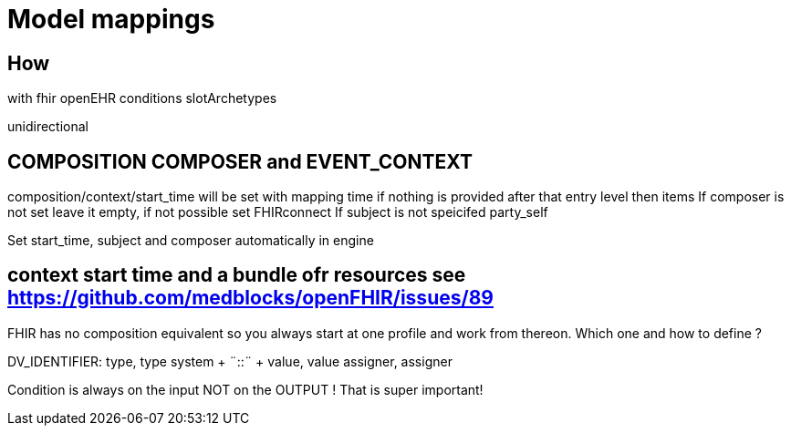 = Model mappings
:navtitle: Model mappings

== How
with
fhir
openEHR
conditions
slotArchetypes

unidirectional



== COMPOSITION COMPOSER and EVENT++_++CONTEXT

composition/context/start++_++time will be set with mapping time if
nothing is provided after that entry level then items If composer is not
set leave it empty, if not possible set FHIRconnect If subject is not
speicifed party++_++self

Set start++_++time, subject and composer automatically in engine

== context start time and a bundle ofr resources see https://github.com/medblocks/openFHIR/issues/89



FHIR has no composition equivalent so you always start at one profile
and work from thereon. Which one and how to define ?


DV++_++IDENTIFIER: type, type system {plus} ¨::¨ {plus} value, value
assigner, assigner

Condition is always on the input NOT on the OUTPUT ! That is super
important!

